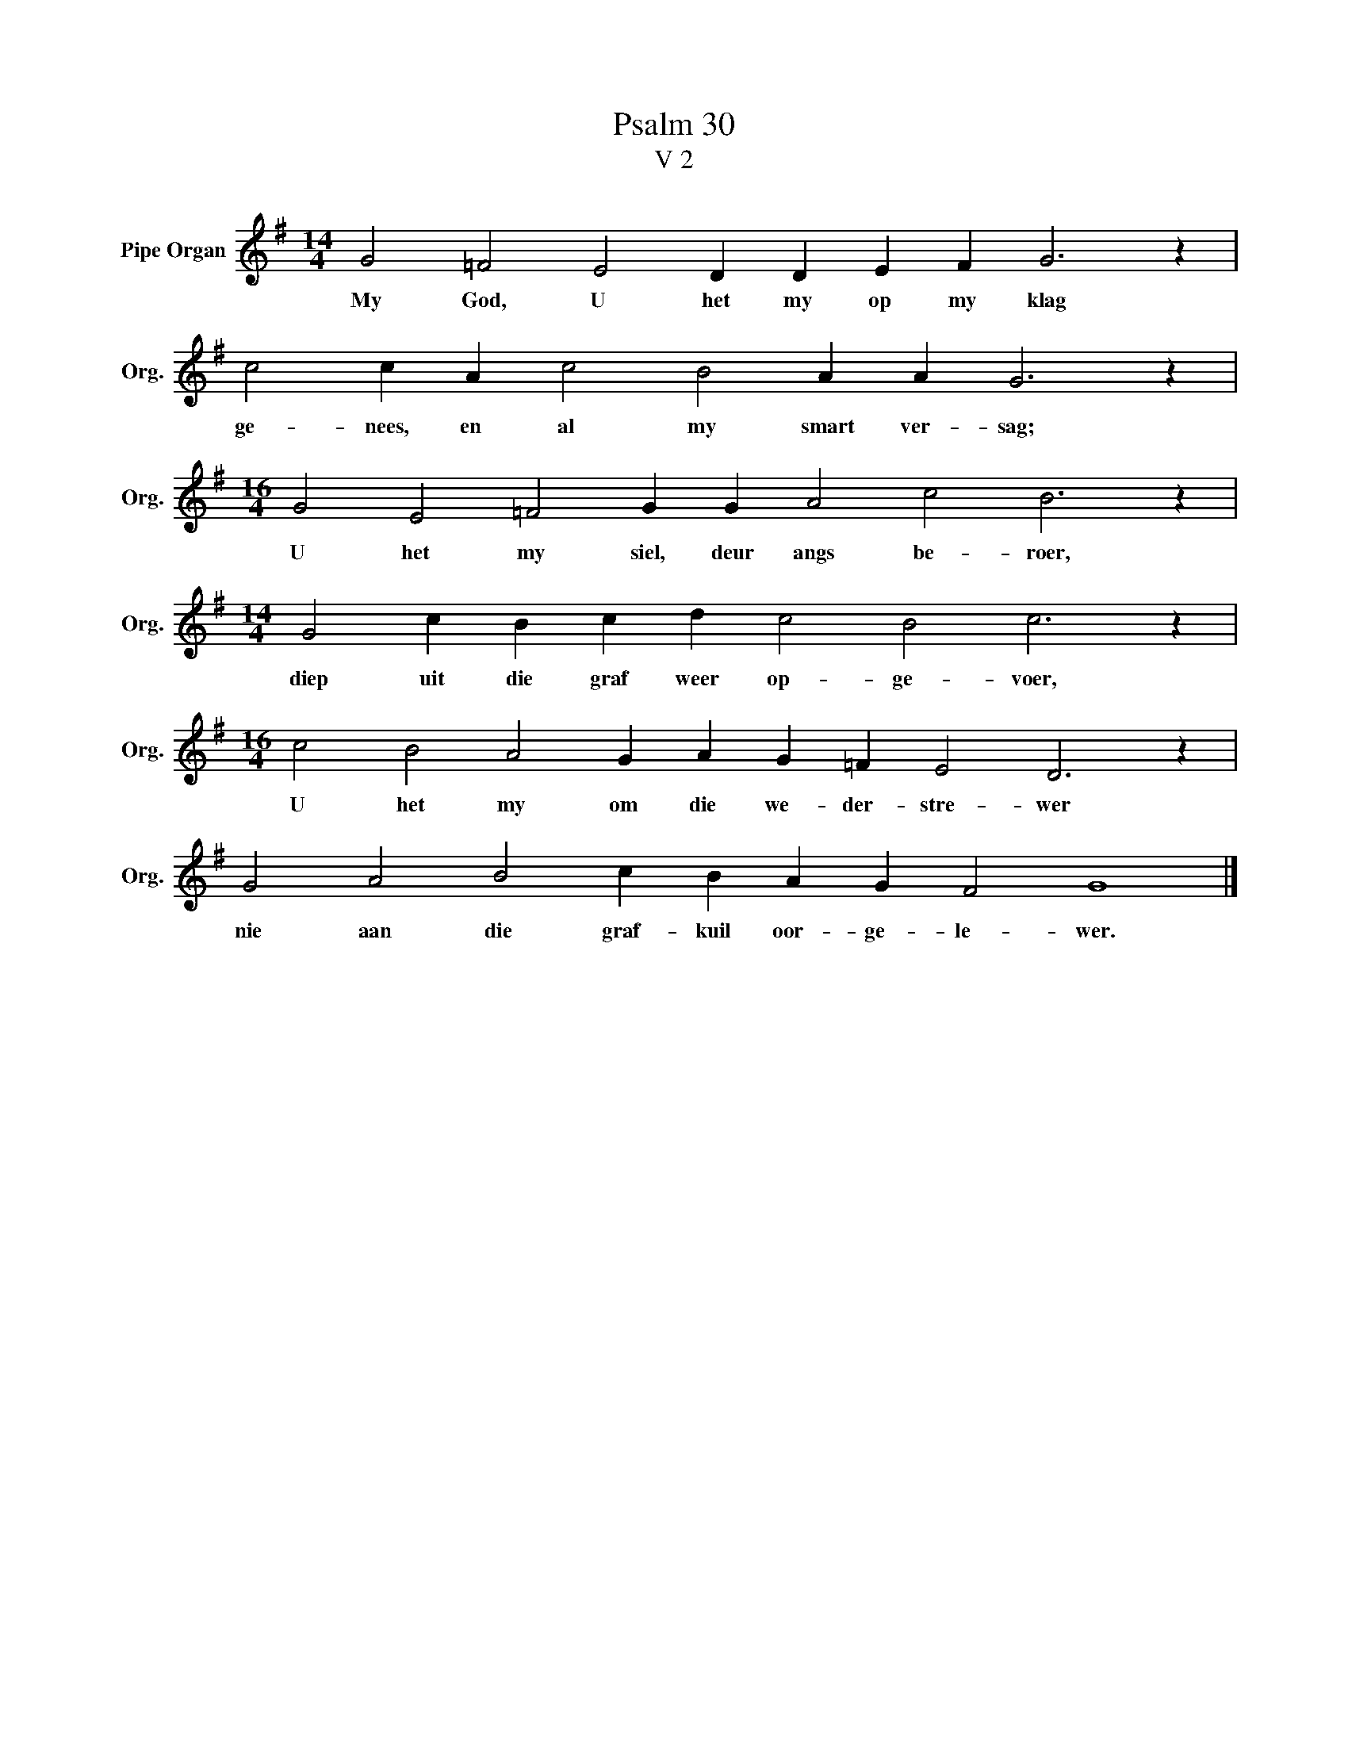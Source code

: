 X:1
T:Psalm 30
T:V 2
L:1/4
M:14/4
I:linebreak $
K:G
V:1 treble nm="Pipe Organ" snm="Org."
V:1
 G2 =F2 E2 D D E F G3 z |$ c2 c A c2 B2 A A G3 z |$[M:16/4] G2 E2 =F2 G G A2 c2 B3 z |$ %3
w: My God, U het my op my klag|ge- nees, en al my smart ver- sag;|U het my siel, deur angs be- roer,|
[M:14/4] G2 c B c d c2 B2 c3 z |$[M:16/4] c2 B2 A2 G A G =F E2 D3 z |$ G2 A2 B2 c B A G F2 G4 |] %6
w: diep uit die graf weer op- ge- voer,|U het my om die we- der- stre- wer|nie aan die graf- kuil oor- ge- le- wer.|

